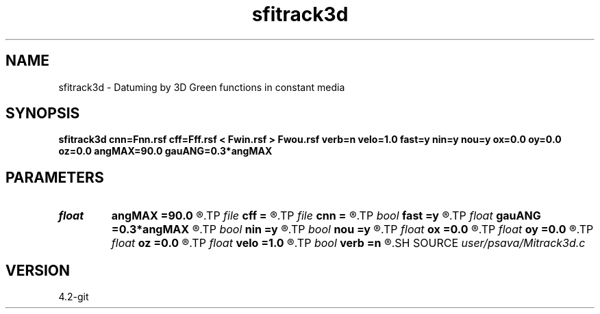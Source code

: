.TH sfitrack3d 1  "APRIL 2023" Madagascar "Madagascar Manuals"
.SH NAME
sfitrack3d \- Datuming by 3D Green functions in constant media 
.SH SYNOPSIS
.B sfitrack3d cnn=Fnn.rsf cff=Fff.rsf < Fwin.rsf > Fwou.rsf verb=n velo=1.0 fast=y nin=y nou=y ox=0.0 oy=0.0 oz=0.0 angMAX=90.0 gauANG=0.3*angMAX
.SH PARAMETERS
.PD 0
.TP
.I float  
.B angMAX
.B =90.0
.R  
.TP
.I file   
.B cff
.B =
.R  	auxiliary input file name
.TP
.I file   
.B cnn
.B =
.R  	auxiliary input file name
.TP
.I bool   
.B fast
.B =y
.R  [y/n]	fast execution
.TP
.I float  
.B gauANG
.B =0.3*angMAX
.R  
.TP
.I bool   
.B nin
.B =y
.R  [y/n]
.TP
.I bool   
.B nou
.B =y
.R  [y/n]	------------------------------------------------------------
.TP
.I float  
.B ox
.B =0.0
.R  
.TP
.I float  
.B oy
.B =0.0
.R  
.TP
.I float  
.B oz
.B =0.0
.R  
.TP
.I float  
.B velo
.B =1.0
.R  	medium velocity
.TP
.I bool   
.B verb
.B =n
.R  [y/n]	verbosity flag
.SH SOURCE
.I user/psava/Mitrack3d.c
.SH VERSION
4.2-git
